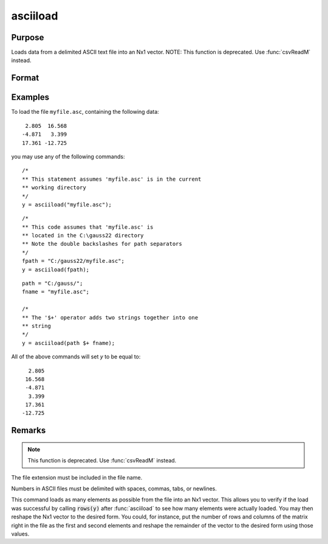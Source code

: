 
asciiload
==============================================

Purpose
----------------
Loads data from a delimited ASCII text file into an Nx1 vector. NOTE: This function is deprecated. Use :func:`csvReadM` instead.

Format
----------------
.. function:: y = asciiload(filename)

    :param filename: name of data file.
    :type filename: string

    :return y: 

    :rtype y: Nx1 vector

Examples
----------------

To load the file ``myfile.asc``, containing the following data:

::

      2.805  16.568
     -4.871   3.399
     17.361 -12.725

you may use any of the following commands:

::

    /*
    ** This statement assumes 'myfile.asc' is in the current
    ** working directory
    */
    y = asciiload("myfile.asc");

::

    /*
    ** This code assumes that 'myfile.asc' is
    ** located in the C:\gauss22 directory
    ** Note the double backslashes for path separators
    */
    fpath = "C:/gauss22/myfile.asc";
    y = asciiload(fpath);

::

    path = "C:/gauss/";
    fname = "myfile.asc";

    /*
    ** The '$+' operator adds two strings together into one
    ** string
    */
    y = asciiload(path $+ fname);

All of the above commands will set *y* to be equal to:

::

      2.805
     16.568
     -4.871
      3.399
     17.361
    -12.725

Remarks
-------

.. NOTE:: This function is deprecated. Use :func:`csvReadM` instead.

The file extension must be included in the file name.

Numbers in ASCII files must be delimited with spaces, commas, tabs, or
newlines.

This command loads as many elements as possible from the file into an
Nx1 vector. This allows you to verify if the load was successful by
calling :code:`rows(y)` after :func:`asciiload` to see how many elements were actually
loaded. You may then reshape the Nx1 vector to the desired form. You
could, for instance, put the number of rows and columns of the matrix
right in the file as the first and second elements and reshape the
remainder of the vector to the desired form using those values.

.. seealso:: Functions :func:`csvReadM`, `load`, :func:`dataload`

